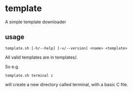 * template
A simple template downloader
** usage
#+BEGIN_SRC
template.sh [-h/--help] [-v/--version] <name> <template>
#+END_SRC
All valid templates are in templates/.

So e.g.
#+BEGIN_SRC
template.sh terminal c
#+END_SRC
will create a new directory called terminal, with a basic C file.
